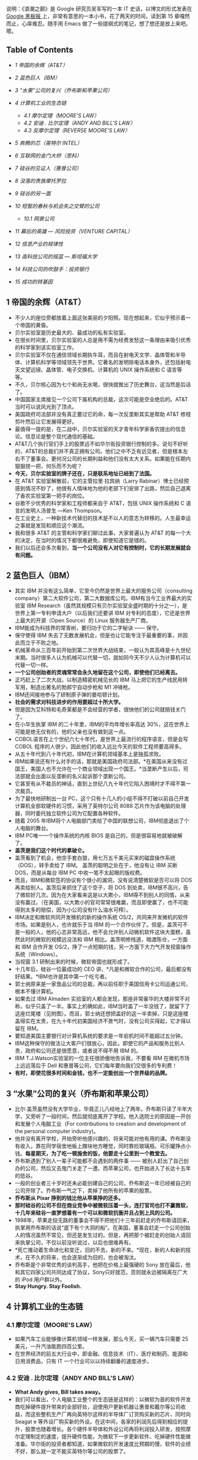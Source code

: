 说明：《浪潮之巅》是 Google 研究员吴军写的一本 IT 史话，以博文的形式发表在  [[http://www.google.com.hk/ggblog/googlechinablog][Google 黑板报  ]] 上，非常有意思的一本小书，花了两天的时间，读到第 15 章嘎然而止，心痒难忍。随手用 Emacs 做了一些提纲式的笔记，想了想还是放上来吧。嗯。

<<table-of-contents>>
** Table of Contents
<<text-table-of-contents>>

- [[sec-1][1 帝国的余辉（AT&T）]]
- [[sec-2][2 蓝色巨人（IBM）]]
- [[sec-3][3 “水果”公司的复兴（乔布斯和苹果公司）]]
- [[sec-4][4 计算机工业的生态链  ]]

   -  [[sec-4.1][4.1  摩尔定理（MOORE'S LAW）]]
   -  [[sec-4.2][4.2 安迪  . 比尔定理（ANDY AND BILL'S LAW）]]
   -  [[sec-4.3][4.3 反摩尔定理（REVERSE MOORE'S LAW）]]

- [[sec-5][5 奔腾的芯（英特尔  INTEL）]]
- [[sec-6][6 互联网的金门大桥（思科）]]
- [[sec-7][7 硅谷的见证人（惠普公司）]]
- [[sec-8][8 没落的贵族摩托罗拉  ]]
- [[sec-9][9  硅谷的另一面  ]]
- [[sec-10][10  短暂的春秋与机会失之交臂的公司  ]]

   -  [[sec-10.1][10.1  网景公司  ]]

- [[sec-11][11  幕后的英雄  --- 风险投资（VENTURE CAPITAL）]]
- [[sec-12][12 信息产业的规律性  ]]
- [[sec-13][13  高科技公司的摇篮   ---  斯坦福大学  ]]
- [[sec-14][14  科技公司的吹鼓手：投资银行  ]]
- [[sec-15][15  成功的转基因  ]]

#+BEGIN_HTML
  <div id="outline-container-1" class="outline-2">
#+END_HTML

** 1  帝国的余辉（AT&T）
#+BEGIN_HTML
  <div id="text-1" class="outline-text-2">
#+END_HTML

- 不少人的座位旁都放着上面这张美丽的夕阳照。现在想起来，它似乎预示着一个帝国的黄昏。
- 贝尔实验室是历史最大的、最成功的私有实验室。
- 在很长时间里，贝尔实验室的人总是用不需为经费发愁这一条理由来吸引优秀的科学家到该实验室工作。
- 贝尔实验室不仅在通信领域长期执牛耳，而且在射电天文学、晶体管和半导体、计算机科学等领域领先于世界。它著名的发明除电话本身外，还包括射电天文望远镜、晶体管、电子交换机、计算机的 UNIX 操作系统和 C 语言等等。
- 不久，贝尔核心因为七个和尚无水喝，很快就推出了历史舞台，这当然是后话了。
- 中国国家主席接见一个公司下属机构的总裁，这次可能是空全绝后的。AT&T当时可以说风光到了顶点。
- 美国政府司法部并没有真正要过它的命，每一次反垄断其实是帮助  AT&T 修枝剪叶然后让它发展得更好。
- 最值得一提的是，在二战中，贝尔实验室的天才青年科学家香农提出的信息论。信息论是整个现代通信的基础。
- AT&T几个执行官们手上的股票远不如华尔街投资银行控制的多。说句不好听的，AT&T的总裁们并不真正拥有公司。他们之中不乏有远见者，但是根本左右不了董事会。更何况公司的长期利益和他们没有太大关系。如果能在任期内狠狠捞一把，何乐而不为呢？
- *今天，贝尔实验室的牌子还在，只是联系地址已经到了法国。*
- 在  AT&T 实验室解散前，它的主管拉里∙拉宾纳（Larry
   Rabinar）博士已经预感到情况不妙了，他很有人情味地为他的老部下们安排了出路，然后自己退离了香农实验室第一把手的岗位。
- 谷歌不少优秀的科学家和工程师都来自于 AT&T，包括 UNIX 操作系统和 C 语言的发明人汤普生 ---Ken
   Thompson。
- 在工业史上，一种新技术代替旧的技术是不以人的意志为转移的。人生最幸运之事就是发现和顺应这个潮流。
- 我和很多  AT&T 的主管和科学家们聊过此事，大家普遍认为  AT&T 的每一个大的决定，在当时的情况下都很难避免，即使知道它是错的。
- 我们以后还会多次看到，*当一个公司没有人对它有控制时，它的长期发展就会有问题。*

#+BEGIN_HTML
  </div>
#+END_HTML

#+BEGIN_HTML
  </div>
#+END_HTML

#+BEGIN_HTML
  <div id="outline-container-2" class="outline-2">
#+END_HTML

** 2 蓝色巨人（IBM）
#+BEGIN_HTML
  <div id="text-2" class="outline-text-2">
#+END_HTML

- 其实 IBM 并没有这么简单，它至今仍然是世界上最大的服务公司（consulting
   company）第二大软件公司，第二大数据库公司。IBM有当今工业界最大的实验室 IBM
   Research（虽然其规模只有贝尔实验室全盛时期的十分之一），是世界上第一专利申请大户（以后我们还要讲 IBM 对专利的态度），它还是世界上最大的开源（Open
   Source）的 Linux 服务器生产厂商。
- IBM能成为科技界的常青树，要归功于它的二字秘诀  ------ 保守。
- 保守使得 IBM 失去了无数发展机会，但是也让它能专注于最重要的事，并因此而立于不败之地。
- 机械革命从三百年前开始到第二次世界大战结束，一般认为其高峰是十九世纪末期。当时很多人认为机械可以代替一切，就如同今天不少人认为计算机可以代替一切一样。
- *一个公司创始者的灵魂常常会永久地留在这个公司，即使他们已经离去。*
- 正巧赶上了二次大战，以制造精密机械见长的 IBM 马上把它的生产线民用转军用，制造出著名的勃郎宁自动步枪和 M1 冲锋枪。
- IBM还间接地参与了研制原子弹的曼哈顿计划。
- *社会的需求对科技进步的作用要超过十所大学。*
- 但是因为艾科特和毛奇莱都是不会经营的学者，很快他们的公司就赔钱关门了。
- 在小华生执掌 IBM 的二十年里，IBM的平均年增长率高达 30%，这在世界上可能是绝无仅有的，他的父亲也没有做到这一点。
- COBOL语言在上个世纪六七十年代，是世界上最流行的程序语言，但是会写 COBOL 程序的人很少，因此他们的收入远比今天的软件工程师要高得多。
- 从五十年代到八十年代初，IBM在计算机领域基本上是独孤求败。
- IBM如果说还有什么对手的话，那就是美国政府司法部。*在美国从来没有过国王，美国人也不允许在一个商业领域出现一个国王。*当垄断产生以后，司法部就会出面以反垄断的名义起诉那个垄断公司。
- 它甚至有从不裁员的神话，直到上世纪八九十年代它陷入困境时才不得不第一次裁员。
- 为了最快地研制出一台 PC，这个只有十几人的小组不得不打破以前自己开发计算机全部软硬件的习惯，采用了英特尔公司 8088 芯片作为该电脑的处理器，同时委托独立软件公司为它配置各种软件。
- 随着 2005 年IBM将个人电脑部门卖给了中国的联想公司，IBM彻底退出了个人电脑的舞台。
- IBM PC唯一一个操作系统的内核 BIOS 是自己的，但是很容易地就被破解了。
- *盖茨是我们这个时代的拿破仑。*
- 盖茨看到了机会，他空手套白狼，用七万五千美元买来的磁盘操作系统（DOS），转手卖给了 IBM。
   盖茨的聪明之处在于，他没有让 IBM 买断 DOS，而是从每台 IBM
   PC 中收一笔不太起眼的版权费。
- 而且，IBM和微软签的协议有个很小的漏洞，没有说清楚微软是否可以将 DOS 再卖给别人。盖茨后来抓住了这个空子，将 DOS 到处卖，IBM很不高兴，告了微软好几次。因为在大家看来这是以大欺小，IBM得不到别人的同情，从来没有赢过。（在美国，以大欺小的官司常常很难赢，而且即使赢了，也不可能得到太多的赔偿，因为小公司没有什么油水可榨）。
- IBM决定和微软共同开发微机的新的操作系统 OS/2，共同来开发微机的软件市场。如果是别人，也许就乐于当 IBM 的一个合作伙伴了。但是，盖茨可不是一般的人，他的心志非常高远，他不会允许别人动微机软件这块大蛋糕，虽然此时的微软的规模远没法和 IBM 相比。盖茨明修栈道，暗渡陈仓，一方面和 IBM 合作开发 OS/2，挣了一点短期的钱，另一方面下大力气开发视窗操作系统（Windows）。
- 当视窗  3.1 研制出来的时候，微软帝国也就形成了。
- 十几年后，硅谷一位最成功的 CEO 讲，*凡是和微软合作的公司，最后都没有好结果。*IBM也许是其中第一个吃亏者。
- 郭士纳原来是一家食品公司的总裁，再以前任职于美国信用卡公司运通公司，根本不懂计算机。
- 如果去过 IBM
   Almaden 实验室的人都会发现，那座非常豪华的大楼非常不对称，似乎只盖了一半。事实上的确如此，IBM当时盖了一半没钱了，就留下了这座烂尾楼（见附图）。而且，郭士纳还想把盖好的这一半卖掉，只是这座楼盖得实在太贵，在九十年代初美国经济不景气时，没有公司买得起，它才得以留在 IBM。
- 要知道美国主要银行对计算机系统的要求是一年宕机时间不能超过五分钟。
- IBM这种保守的做法让大客户们很放心，因此，即使它的产品和服务比别人贵，政府和公司还是很愿意，或者说不得不用 IBM 的。
- IBM
   T.J.Watson实验室的一位主任很骄傲地告诉我，不要看 IBM 在微机市场上远远落后于 Dell 和惠普等公司，它们每年要向我们交很多的专利费！
- *有时，即使花很多时间和金钱，也不一定能创出一个世界级的品牌。*

#+BEGIN_HTML
  </div>
#+END_HTML

#+BEGIN_HTML
  </div>
#+END_HTML

#+BEGIN_HTML
  <div id="outline-container-3" class="outline-2">
#+END_HTML

** 3 “水果”公司的复兴（乔布斯和苹果公司）
#+BEGIN_HTML
  <div id="text-3" class="outline-text-2">
#+END_HTML

- 比尔·盖茨虽然没有大学毕业，毕竟正儿八经地上了两年。乔布斯只读了半年大学，又旁听了一段时间，然后就彻底离开了学校。他入选院士的原因是―开创和发展个人电脑工业（For
   contributions to creation and development of the personal computer
   industry)。
- 他并没有离开学校，开始旁听他感兴趣的、将来可能对他有用的课。乔布斯没有收入，靠在同学宿舍地板上蹭块地方睡觉，同时靠捡玻璃瓶、可乐罐挣点小钱。*每星期天，为了吃一顿施舍的饭，他要走十公里到一个教堂去。*
- 乔布斯遇到了别人一辈子可能都不会遇到的两件事  ------ 被别人赶出了自己创办的公司，然后又去鬼门关走了一遭。而苹果公司，也开始进入了长达十五年的低谷。
- 一般的创业者三十岁时还未必能创建自己的公司，乔布斯这一年已经被自己的公司开除了。乔布斯一气之下，卖掉了他所有的苹果的股票。
- *乔布斯从 Pixar 挣到的钱比他从苹果挣的还多。*
- *那时硅谷的公司不但在商业竞争中被微软压着一头，连打官司也打不赢微软，十几年来硅谷一直梦想着有一个可以和微软抗衡并且占到上风的公司。*
- 1998年，苹果走投无路的董事会不得不把他们十三年前赶走的乔布斯请回来，执掌用乔布斯的话说“底下有个大洞的船”。在美国，董事会赶走一个公司创始人的情况虽然不常见，但还是发生过的。但是，再把那个被赶走的创始人请回来执掌公司，不仅以前没听说过，以后也很难再有。
- *死亡推动着生命进化和变迁，旧的不去，新的不来。*现在，新的人和新的技术，在不久的将来，也会逐渐成为旧的，也会被淘汰。
- 乔布斯是个非常优秀的谈判高手，他把在价格上最强硬的 Sony 放在最后，他和其它四家公司共同达成了协议，Sony只好就范，否则就永远被隔离在广大的 iPod 用户群以外。
- *Stay Hungry. Stay Foolish.*

#+BEGIN_HTML
  </div>
#+END_HTML

#+BEGIN_HTML
  </div>
#+END_HTML

#+BEGIN_HTML
  <div id="outline-container-4" class="outline-2">
#+END_HTML

** 4 计算机工业的生态链  
#+BEGIN_HTML
  <div id="outline-container-4.1" class="outline-3">
#+END_HTML

*** 4.1  摩尔定理（MOORE'S LAW）
#+BEGIN_HTML
  <div id="text-4.1" class="outline-text-3">
#+END_HTML

- 如果汽车工业能够像计算机领域一样发展，那么今天，买一辆汽车只需要 25 美元，一升汽油能跑四百公里。
- 在世界经济的前五大行业中，即金融、信息技术（IT）、医疗和制药、能源和日用消费品，只有 IT 一个行业可以以持续翻番的速度进步。

#+BEGIN_HTML
  </div>
#+END_HTML

#+BEGIN_HTML
  </div>
#+END_HTML

#+BEGIN_HTML
  <div id="outline-container-4.2" class="outline-3">
#+END_HTML

*** 4.2 安迪  . 比尔定理（ANDY AND BILL'S LAW）
#+BEGIN_HTML
  <div id="text-4.2" class="outline-text-3">
#+END_HTML

- *What Andy gives, Bill takes away。*
- 我们可以看出，个人电脑工业整个的生态链是这样的：以微软为首的软件开发商吃掉硬件提升带来的全部好处，迫使用户更新机器让惠普和戴尔等公司收益，而这些整机生产厂再向英特尔这样的半导体厂订货购买新的芯片、同时向 
   Seagat e
    等外设厂购买新的外设。在这中间，各家的利润先后得到相应的提升，股票也随着增长。各个硬件半导体和外设公司再将利润投入研发，按照摩尔定理制定的速度，提升硬件性能，为微软下一步更新软件、吃掉硬件性能做准备。华尔街的投资者都知道，如果微软的开发速度比预期的慢，软件的业绩不好，那么就一定不能买英特尔等公司的股票了。

#+BEGIN_HTML
  </div>
#+END_HTML

#+BEGIN_HTML
  </div>
#+END_HTML

#+BEGIN_HTML
  <div id="outline-container-4.3" class="outline-3">
#+END_HTML

*** 4.3 反摩尔定理（REVERSE MOORE'S LAW）
#+BEGIN_HTML
  <div id="text-4.3" class="outline-text-3">
#+END_HTML

- 反过来看摩尔定理，一个 IT 公司如果今天和十八个月前卖掉同样多的、同样的产品，它的营业额就要降一半。IT界把它称为反摩尔定理。
- 反摩尔定理对于所有的 IT 公司来讲，都是非常可悲的，因为一个 IT 公司花了同样的劳动，却只得到以前一半的收入。

#+BEGIN_HTML
  </div>
#+END_HTML

#+BEGIN_HTML
  </div>
#+END_HTML

#+BEGIN_HTML
  </div>
#+END_HTML

#+BEGIN_HTML
  <div id="outline-container-5" class="outline-2">
#+END_HTML

** 5 奔腾的芯（英特尔  INTEL）
#+BEGIN_HTML
  <div id="text-5" class="outline-text-2">
#+END_HTML

- 在很长时间里，英特尔的产品被认为是低性能、低价格。虽然它的性价比很高，但并不是尖端产品。
- 八十年代，英特尔果断地停掉了它的内存业务，将这个市场完全让给了日本人，从此专心做处理器。当时日本半导体公司在全市界挣了很多钱，日本一片欢呼，认为它们打败了美国人。其实，这不过是英特尔等美国公司弃子求势的一招棋。
- 1985年，英特尔公司继摩托罗拉后，第二个研制出 32 位的微处理器 80386，开始扩大它在整个半导体工业的市场份额。这个芯片的研制费用超过三亿美元，虽然远低于现在英特尔新的处理器芯片的研制成本，但在当时确实是一场豪赌，这笔研制费超过中国当时在一个五年计划中对半导体科研全部投入的好几倍。
- 英特尔公司迄今唯一遇到的重量级对手只有八十年代的摩托罗拉。
- 硅谷几个比较好的学区的房子，不少被英特尔公司的早期员工买走了，而这些房子靠工资是一辈子也买不起的。
- 摩托罗拉公司由加尔文（Galvin）兄弟创办，公司六十年代传到了儿子手里，八九十年代传到了孙子手里，是个典型的家族公司。俗话说富不过三代，这话果然应验在加尔文家族上，三代人可以说是一代不如一代。孙子辈的克里斯托弗•加尔文虽然是被  " 选成  "CEO
    的,但是如果他不姓加尔文，他永远不可能是摩托罗拉的 CEO，甚至进不了工业界的高层。
- 英特尔在微软的帮助下，在商业上打赢了对摩托罗拉一战。在接下来的十年里，它在技术上又和全世界打了一战。
- 虽然复杂指令和精简指令的处理器各有千秋，但是在学术界几乎一边倒地认为复杂指令集的设计过时了，精简指令集是先进的。
- 如果不是反垄断法的约束，英特尔很可能已经把 AMD 击垮或者收购了。
- 英特尔并没有想彻底把 AMD 打死。因为留着 AMD 对它利大于弊。首先，它避免了反垄断的很多麻烦。今天 AMD 的股值只有英特尔的 5%，后者靠手中的现金就足以买下前者。
- 流传着这么一个玩笑，*英特尔的人一天遇到了 AMD 的同行，便说，你们新的处理器什么时候才能做出来，等你们做出来了，我们才会有新的事做。*
- *当一个公司的市场份额超过  50% 以后，就不用再想去将市场份额翻番了。*
- 从这个角度讲，*微机时代的领导者只有两个，软件方面的微软和硬件方面的英特尔。*有人甚至把 PC 机行业称为英特尔  / 微软体制。

#+BEGIN_HTML
  </div>
#+END_HTML

#+BEGIN_HTML
  </div>
#+END_HTML

#+BEGIN_HTML
  <div id="outline-container-6" class="outline-2">
#+END_HTML

** 6 互联网的金门大桥（思科）
#+BEGIN_HTML
  <div id="text-6" class="outline-text-2">
#+END_HTML

- 在 2000 年，思科曾经在一瞬间超过微软，成为世界上股值最高的公司（五千四百亿美元），那时思科股票一天的交易额超过当时整个中国股市。
- 八十年代初，斯坦福两个不同系的计算中心主管里奥纳多•波萨克（Leonard
   Bosack）和桑迪•勒纳（Sandy
   Lerner）好上了。上面是事实，下面则是广泛流传的谣言。两个人要在计算机上互相写情书，由于各自管理的网络不同，设备又是乱七八糟，什么厂家的、什么协议的都有，互不兼容，情书传递起来很不方便，于是两人干脆发明了一种能支持各种网络服务器、各种网络协议的路由器。于是思科赖以生存的―多协议路由器便诞生了。
- 思科 Cisco 是旧金山英文名字 San
   Francisco 的最后五个字母，思科公司的图标正是旧金山的金门大桥，创始人的意思是要建起连接不同网络的桥梁。
- *红杉风投投资喜欢投给年轻的穷人，因为越是穷人越有成功的欲望和拼搏精神。*
- 在思科还是一个小公司时，各大计算机公司各自有自己很大的市场，它们首先想的是在网络市场上打败对手们而不是研制包容各公司网络产品的路由器，因此，没有公司和思科争夺多协议路由器的市场。而等到互联网兴起时，思科已经占据了路由器市场的领先地位。
- 思科自己公布的从 1993 年起的收购超过百起，这没有包括很多小的收购。
- 在信息工业中，这句话要反过来讲，成功的公司各有各的绝招，失败的公司倒是有不少共同之处。
- *思科真正的对手是中国的小弟弟华为。*
- “华尔街的压力”
- 华为唯一要注意的是避免亚洲家族企业从兴到衰的宿命。
- 思科的股票走势和谷歌吻合的非常好。
- 谷歌研究院院长彼得  . 诺威格博士说，当一个公司的市场占有率超过  50% 以后，就不要再指望在市场占有率上翻番了。
- Skype
   为了保证一个电话语音数据包能及时地传递到对方，它会将该包复制多份通过互联网上的多条线路进行传送，这种霸道的做法效率其实非常低，比传统电话的传输效率还低得多。只是 
   Skype
    滥用了互联网免费这样点，实际上是让铺设互联网的电信公司变相为它买单。
- 当每个家庭上网的速度达到现在 DSL 的一百倍，即每秒钟 100Mbps，那么每个家庭可以同时收看三部高清晰度电影，每部需要 25Mbps 的带宽，剩下来的四分之一可用于电话，浏览互联网，玩游戏，上传下传照片等等。

#+BEGIN_HTML
  </div>
#+END_HTML

#+BEGIN_HTML
  </div>
#+END_HTML

#+BEGIN_HTML
  <div id="outline-container-7" class="outline-2">
#+END_HTML

** 7 硅谷的见证人（惠普公司）
#+BEGIN_HTML
  <div id="text-7" class="outline-text-2">
#+END_HTML

- 直到 1939 年这个公司才正式成立，创办资金只有区区 500 美元，公司的主要业务是示波器的电子仪器。
- 虽然惠普从来没有领导过哪次技术革命的浪潮，但是作为硅谷最早的公司，惠普见证了硅谷发展的全过程，从无到有，从硬件到软件，惠普的历史从某种程度上讲就是硅谷历史的缩影。
- 二战后斯坦福大学遇到财政困难，斯坦福有 8000 多英亩的土地，相当于十多个颐和园大小，而它真正需要使用的土地可能连十分之一都不到，至今斯坦福荒着的土仍然地占一大半。
- 两个打算办一个电子公司，至于这个公司的名字应该叫   Hewlett --Packard
    还是该叫  Packard-Hewlett，两个人决定抛硬币看运气，*最后结果是  Hewlett
    赢了，便有了  HP  这个名字。*
- 如果在九十年代初问一问硅谷最有名的公司是哪一家，十个人中有十个会回答惠普。
- 到九十年代中期，惠普成为集科学仪器、医疗仪器和计算机产品于一身的巨无霸型的公司，并且随着美国经济的快速发展而达到顶峰。那时，惠普是全世界仅次于 
   IBM
    的第二大计算机和仪器制造商，它的产品线甚至比 IBM 还长，小到计算器、万用表之类的产品，大到最复杂的民用医疗仪器核磁共振机。
- 惠普衰落的原因大致有两个，领导者的错误和“日本  / 中国制造”的冲击。
- 惠普赌的另一个拳头产品是它的打印机。惠普决定采用吉列的商业模式  --- 通过廉价的刀架挣高价刀片的钱，它打算廉价卖打印机，然后高价卖墨盒。惠普的市场战略家们当然仔细算过这笔帐，但是，它们低估了日本制造的效应。至今，惠普在打印机市场上一直受爱普生和佳能的威胁。
- 毫无疑问，菲奥莉娜是惠普历史上最有争议、也是最出风头的 CEO
   。*作为一位职业女性，在五年内拆掉了世界上两个最大的科技公司（AT&T和惠普），又主持了两次巨大的商业合并（朗讯和飞利浦的合资，惠普和康柏的并购），菲奥莉娜的功绩或者罪过已经是任何职业经理人很难比拟的了。*
- 事实证明，菲奥莉娜的过人之处也许只是好表现自己，让外界和上司注意到她。
- 她主持了朗讯和飞利浦的合资公司，这家双方投资六十亿美元的合资公司连个响都没有听见就失败了。
- 惠普在和  Dell
    的竞争中处于劣势的根本原因在于，惠普的问题是资金周转不够快。Dell的资金一年大约可以周转两次以上，而惠普只有一次。也就是说，即使 Dell 的利润率只有惠普的一半，它也可以获得和后者相同的利润。
- 在商业史上，类似的事情时常发生，两个在竞争中处于劣势的公司合并后，不仅没有得到累加的市场份额，而且只达到两者合并前少的那份。
- *这就好比几块煤放在一起是一堆煤，而不是能发亮的钻石。*
- 亚洲制造的影响不仅仅在于限制利润率，而且还在于亚洲公司参与制定商业模式和游戏规则。
- *可以这样讲，美国公司很喜欢 OEM 大王郭台铭，不太喜欢松下幸之助和华为的任正非。*
- *赫德很少花时间做那些漂漂亮亮的 Powerpoint 投影胶片，而是直接在白板上写写画画。*

#+BEGIN_HTML
  </div>
#+END_HTML

#+BEGIN_HTML
  </div>
#+END_HTML

#+BEGIN_HTML
  <div id="outline-container-8" class="outline-2">
#+END_HTML

** 8 没落的贵族摩托罗拉  
#+BEGIN_HTML
  <div id="text-8" class="outline-text-2">
#+END_HTML

-  摩托罗拉一词  *Motorola 的前五个字母 Motor 表示汽车，ola是美国很多商品名称喜欢用的后缀，比如可口可乐 Coca
   Cola。*
- 这个超级“大哥大”重四公斤，在开阔地带通信范围一公里半，在树林中只有三百米。
- 我经常看到这类报道，在一个荒郊野外出了车祸，大家都拿出手机呼救，最后只有摩托罗拉的手机能打出去。
- 但是，很多事情是双刃剑，过分注重技术和品质使得摩托罗拉在商业上的灵活性远不如诺基亚和三星等竞争对手。
- 1979年，摩托罗拉成功地推出 68000 通用微处理器，它因设计的集成度为 68000 个晶体管而得名（虽然实际集成度为 70000 个）。它的地址总线（Address
   Bus）宽度为奇特的 24 位，可以管理 16MB 的内存，因此它成为所有小型机和工作站的首选芯片。而同期英特尔的处理器其实比它落后半代，后者 16 位的地址宽度只能管理 64K 的内存。
- 到九十年代初，摩托罗拉在移动通信、数字信号处理和计算机处理器三个领域都是世界上技术最强的 player。更难能可贵的是，它的产品声誉极好。
- 在欧洲人行动的同时，美国人并没有闲着，他们似乎比欧洲人更努力。整个欧洲只搞出一个标准，而只有欧洲人口三分之一的美国居然搞出了三个数字通信的标准，其中两个和 GSM 一样是基于 TDMA 的标准，而第三个是很先进的码分多址 CDMA 标准。
- 本来，摩托罗拉是最有资格领导移动通信大潮的，很遗憾，它只踏上了一个浪尖就被木工厂出身的诺基亚超过了。
- *从技术角度看，铱星移动通信系统是非常成功的。这是真正的科技精品。我常常想，我们这些被称为高科技公司的互联网公司做到的东西和铱星系统相比，简直就像是玩具。*
- 如果说中央处理器（CPU）是计算机的大脑，数字信号处理器则是我们今天手机、数字电视等产品的大脑。
- 很多人把摩托罗拉看成一个去养老的公司而不是一个创业的公司。
- 据华尔街日报报道，摩托罗拉居然想出出售最重要的手机部门的馊主意。但是，居然没有公司愿意接手，可见摩托罗拉手机部门内部问题之严重。
- 君子之泽，五世而斩，对一个贵族家族式的公司也是如此。虽然摩托罗拉衰落了，但是它几十年来造福于我们这个世界。没有它，我们也许要晚用几年手机，没有它和英特尔的竞争，我们的计算机也许没有今天这么快。

#+BEGIN_HTML
  </div>
#+END_HTML

#+BEGIN_HTML
  </div>
#+END_HTML

#+BEGIN_HTML
  <div id="outline-container-9" class="outline-2">
#+END_HTML

** 9 硅谷的另一面  
#+BEGIN_HTML
  <div id="text-9" class="outline-text-2">
#+END_HTML

-  到第二次世界大战前，加州黄金产量达到高峰，每年四十吨，接近于全世界有史以来黄金总量的千分之一。旧金山也因此而得名。
- *硅谷地区确实四季如春。*
- 硅谷是世界上最富传奇色彩的科技之都，对世界科技和经济的发展做出了无与伦比的贡献。
- 无数的图书、报纸、电视和今天的互联网，讲述着这样一个关于硅谷的故事：有两、三个缀学的大学生（最好是斯坦福的），有一天在车库里甚至是不经意发明了一个什么东东，马上来了几个（没头没脑的）风投资本家，随手给了他们几百万美元。两年后，这几个年轻人办起的  burnmoney.com 公司就上市了，华尔街欣喜若狂，也不管它有没有盈利，当天就把它的股价炒了三倍，这几个创始人一夜之间成了亿万富翁，跟着他们喝汤的员工们也个个成为了百万富翁。接下来，他们盖起百万千万的豪宅、开上保时捷甚至法拉利的跑车。每个人又甩手给母校盖了栋大楼，于是张三李四王五的大楼就到处都是了。我不能说这种宣传的事没有发生过。事实上，它还不止一次发生过，*只是这种的几率比中六合彩大奖的概率大不了多少，但绝对比被汽车撞死的概率小很多。*（事实上，世界上死于交通事故的人数高达一百二十万，但靠创业发财的可没有这么多。）
- 在硅谷，赶上上述这样机会的人，被称作中了―硅谷六合彩（Silicon Valley
   Lottery）的幸运儿。
- 二三十年前年轻人的偶像是乔布斯，后来是  Netscape  的吉姆  . 克拉克（Jim
   Clark）和雅虎的杨致远和费罗。这十年是谷歌的佩奇和布林，以后可能是 
   Facebook  的马克∙祖克伯格（Marc ZuckerBerg）。
- 这些成功人士的传奇点燃了年轻人心中创业的梦想，就如同好莱坞的明星带给了无数少男少女的明星梦一样。
- 这正是风险投资资本家和华尔街所希望的。只有越来越多的人加入这种创业的游戏，投资者才能有好的项目投资。
- *“如果你不相信这辈子会被汽车撞死，为什么相信能中硅谷大奖？后者的可能性更小。”*
- 一个小公司要想成功，有很多因素必须同时具备。

   -  创始人很重要。

      -  任何梦想家都不足以成事，因为所有的成功者都是实干家。
      -  成功的创业者必须有一个小而精的好团队，里面每个人都得不计较个人得失，同甘共苦，否则成则争功，败则互相推诿。
      -  在技术上，他们必须有自己的金刚钻，他们的技术必须是不容易被别人学会和模仿的。

   -  有商业头脑而且必须找到一个能盈利的商业模型（Business Model）。
   -  判断力和执行力。
   -  创业的年轻人天生具有非凡的判断力和执行力不容易，为了保证一个起步良好的公司能够成功，一般风险投资家在投资的同时，要为公司寻找一位专业的 
      CEO ，就是这个目的。
   -  外部环境和机遇。
   -  好运气。

- 当一个小公司成功上市后，股票能涨上去的又只有百分之二到三。大部分公司上市后股价平平，甚至不如上市价（即在中国常说的原始股价）。
- *岂不知，一将功成万骨枯，无数失败的公司在为少数几个成功者做分母。*
- 日本人号称工作时间长，但和硅谷比只是小巫见大巫。更何况在日本，大家是没事做耗着不回家，而硅谷大家是有干不完的活。
- 很多人为了使技术不荒废，宁可不要工资工作。（在硅谷，如果雇人的公司发现一个申请者半年以上没有工作，就会很不愿意雇佣这些人，因为公司会觉得这个申请者要么技术已经荒废、要么自身条件不强，否则为什么半年还找不到工作。）
- 硅谷人最常去的解压度假的地方只有塔户湖（Lake
   Tahoe）的滑雪场和拉斯维加斯的赌馆。
- 硅谷就是这样一个“嗜血”的地方。坦率地讲，硅谷的生活质量达不到美国的平均水平。但是，几十年来总有无数的年轻人把这里当作开拓自己事业的首选地，因为它给人机会和梦想。
- 自古英雄出少年，这是风险投资家们普遍承认的事实。红杉风投的投资家们和我谈过他们选择投资对象的原则，其中一条就是创业者一定要有饥渴感（Hungry）。
- 机会均等的另一方面表现在行行出状元。一百六十年前旧金山是淘金者的天下，一位叫李维·施特劳斯的德国人（Levi
   Strauss）也从纽约跑到这里来淘金。来了以后他发现淘金的人已经过剩了，于是他捡起了他原来布料商和裁缝的老本行，用做帐篷的帆布为淘金者做结实的工作服，*这就是现在世界上最有名的  
   Levi's 牛仔裤。一百多年过去了，当年淘金者的踪迹已经找不到了，而  
   Levi's 牛仔裤今天仍然风靡全球。*
- 有趣的是很多从事金融和房地产业的人是 IT 出身的工程师。他们发现硅谷的 IT 行业已经人满为患，改行去从事其他工作，反而比原来当工程师甚至公司主管要成功得多。
- （我对一些科技园按照学历、职称引进人才和投资额招商很不以为然。）*自古英雄不问出处，今天落魄的学子可能就是明天业界的领袖。*
- 尽管现在仙童公司早已江河日下了，但是每一个计算机用户一定知道它的两个孩子  --- 英特尔公司和 AMD 公司。
- 硅谷是一个拒绝平庸的地方，当一个行业的利润率无法维持硅谷高昂的费用时，它就必须搬出硅谷。
- 硅谷没有了硅，那么留下了什么呢？
- *硅没有了，创新的灵魂留下了，它保证了硅谷的繁荣和发展。*
- *亘古而常青的昨天永远是过去，也永远会再来。*
- 在信息时代，微软向全世界证明了计算机软件可以独立于计算机硬件系统成为一个赚钱的行业。同时（在企业级市场上）证明这一点的，就是甲骨文公司。
- 当计算机软件创业的浪潮尚未完全平息时，互联网又在硅谷兴起了。
- 而新药的研制投入是非常巨大的，但是其生产的成本可以忽略不计，（甚至盗版的成本都很低）。在这一点上制药业非常像软件工业。（实际上，世界上药品的盗版甚至比软件盗版来的严重。）
- 相对于有一百五十年历史的辉瑞制药（它的伟哥闻名于世）和一百多年历史的默尔克相比，有三十年历史的基因科技只能算小孙子。
- 创新必须依靠技术实力。和 Google 一样，基因科技也是世界上单位办公面积博士密度最高的公司。就连它的七名董事中都有五名博士，九名执行官中也有六名博士。
- 创新是在竞争中立于不败之地的保障，这任何国家任何领导人都懂得的道理。很多国家都投了大量的资金建造自己类似硅谷的科技园，以鼓励创新，但鲜有成功的。主要是因为其它地方很难再复制硅谷的天时（二战后 
   IT  工业的发展）、地利（背靠斯坦福和伯克利）和人和。

#+BEGIN_HTML
  </div>
#+END_HTML

#+BEGIN_HTML
  </div>
#+END_HTML

#+BEGIN_HTML
  <div id="outline-container-10" class="outline-2">
#+END_HTML

** 10 短暂的春秋与机会失之交臂的公司 
#+BEGIN_HTML
  <div id="text-10" class="outline-text-2">
#+END_HTML

- “在人类在命运降临的伟大瞬间，市民的一切美德  ------ 小心、顺从、勤勉、谨慎，都无济于事，它始终只要求天才人物，并且将他造就成不朽的形象。命运鄙视地把畏首畏尾的人拒之门外。命运  ------ 这世上的另一位神，只愿意用热烈的双臂把勇敢者高高举起，送上英雄们的天堂。”
- 太阳公司不仅打败了包括 IBM 在内的全部工作站（Work
   Station）和小型机（Mini Computer）公司，而且依靠它的 Solaris（一种 
   Unix）和风靡世界的 Java 程序语言，成为在操作系统上最有可能挑战微软的公司。太阳公司不乏能人，它不仅为 Google 培养了 CEO 埃里克  . 施密特和首任工程部副总裁韦恩  . 罗森（Wayne
   Rosen），并且在一定程度上奠定了今天 Google 工程部门的基础。
- 太阳公司从 1982 年成立到 2000 年达到顶峰用了近二十年时间，而走下坡路只用了一年，足以令经营者为戒。
- *太阳公司名称的由来很多人不知道，它其实是斯坦福大学校园网（Stanford
   University Network）的首字母缩写。*
- 太阳公司的位置非常像微机争霸战中的苹果公司。它有自己成套的硬件和操作系统，但是它缺乏应用软件。太阳的 
   Star Office
    至今恐怕除了它自己没有其它象样的公司在使用。而微软只做软件，而且只做操作系统（Windows
   NT），数据库  SQL Server
    和办公软件（Office）等少数但同时是至关重要的软件。这三种软件是一个企业必不可少的。
- 如盖茨甚至为了照顾那些不愿意搬家的数据库专家，在他们现有的城市设立研发办公室。
- *事实证明，包括 Solaris 在内的各种 UNIX 操作系统比 Windows
   NT 能更好地利用计算机资源，尤其是当计算机系统庞大、用户数量巨大增加时。*
- 对太阳来讲，取胜的关键在于是否能将它在 UNIX 上的技术优势转换为市场优势。
- 这很像十六世纪的西班牙王国，虽然它的无敌舰队已经被英国人打败了，并失去了海上霸主的地位，但是由于世界上可殖民的处女地仍然很多，支撑着这个海上老二繁荣了两个世纪，直到十九世纪全世界再无殖民地可开拓时，西班牙早期埋下的危机才表现出来。当然，衰落要比繁荣来得快，在很短时间内，西班牙从欧洲的富国沦为穷国。太阳公司也是如此。
- 用华尔街的话讲，就是 Java
    是赔钱赚吆喝。赚到吆喝后怎么挣钱，太阳公司至今不知道。我接触过太阳公司的很多人，他们大多抱怨 Java 这种免费的东西无法挣钱。我觉得主要还是看人，*设想如果 Java 当初掌握在盖茨手里，他一定能玩出无数的名堂。*
- 马可尼里绝不是庸才，但也不是天才。在马可尼里领导下的太阳公司效率之低在硅谷公司中是有了名的。太阳公司不缺乏英才，但是它平庸而大锅饭式的管理实际上是在进行劣胜优汰。
- 十年前，Unix
   操作系统在企业级用户中的优势如此巨大，连微软都不得不开发一个自己的 
   Unix（十六位微机上的  Lenix）。
- 读者如果曾在九十年代初在中关村转过一两圈，就能记起当时任何一家两三人的小公司都会在自己的业务上写上“网络安装”等字样。

#+BEGIN_HTML
  </div>
#+END_HTML

#+BEGIN_HTML
  <div id="outline-container-10.1" class="outline-3">
#+END_HTML

*** 10.1 网景公司  
#+BEGIN_HTML
  <div id="text-10.1" class="outline-text-3">
#+END_HTML

-  在科技工业史上乃至整个工业史上，能超过微软发展速度并盖过它的风头的公司屈指可数。*能否超越微软，哪怕暂时地超越微软也就成为了伟大公司的试金石。*
- 同年 11 月，高盛公司将微软的股票从买入下调到持有，微软的股票应声而下。
- 网景现在面对两难的问题，如果答应微软从此就受制于人，而且以前和微软合作的 
   IBM  和苹果都没有好结果，反之，不答应微软，就可能像莲花公司和 
   WordPerfect
    一样面临灭顶之灾。最后，网景选择了和微软一拼，因为它觉得至少目前它还有技术和市场上的优势。后来证明这种技术上的优势根本不可靠，这也是我将技术排在形成垄断的三个条件之外的原因。在微软方面，它也正式向网景公司宣战。
- *1995年 12 月7日，日本偷袭珍珠港的周年纪念日，盖茨宣布向互联网进军。*
- 盖茨的这种魄力我以后只在佩奇和布林身上又看到过一次，在世界上找不到第三次。
- 1997年是个转折年。那年十月，微软发布了性能稳定的 IE4.0。不知是为了重视硅谷的用户和人才，还是为了向网景示威，发布会在远离微软总部的硅谷重镇旧金山举行。*当天夜里，微软的员工还跑到网景公司偷营劫寨，将一块大大的 IE 标识放到了网景公司总部楼前的草坪上。*
- 这种恶作剧一般是十几二十岁的工科大学生玩的把戏，比如 MIT 的学生曾经在哈佛和耶鲁的橄榄球赛场中爆出 MIT 的标志，康奈尔的学生曾经在万圣节把一个几十斤重的大南瓜插到了学校塔楼的尖顶上。一个大公司的员工玩这种恶作剧还很少，难怪网景公司的发言人也给逗乐了。
- *盖茨剩下的唯一一件事就是去向美国政府司法部解释清楚他的行为的合法性。*
- *盖茨狡辩说  IE  不是一个单独的软件，而是  Windows
    的一个功能。*虽然对于用户来讲，是单独软件还是一个功能在使用上没有区别，但是在法庭上，这就决定了一场世纪官司的胜败。
- 会上，当盖茨反复强调微软没有在软件行业形成垄断时，巴克斯代尔说，请在座的各位中没有用微软产品的人举手。整个会场没人举手。巴克斯代尔再次强调，请按我说的做，结果还是没人举手。巴克斯代尔说，先生们，看到了吧，百分之百，这就是垄断，这足够说明问题了。
- 网景当时在技术上明显领先于微软，因为  * 微软早期的  IE1.0 和 2.0简直就像是大学生做的课程设计 *，有无数的 Bug，经常死机，兼容性差，还有很多安全性漏洞。
- 网景公司当时利润率很高，它认为即使将来打价格战，它也未见得输（*它没想到微软把售价压到零 *）。
- 网景公司的商业模式还停留在卖软件上。这是微软成功的商业模式，但是不能直接套用到别的公司头上。
- *事实上，当 Windows95 出来以后，就再也没有出现任何一个世界级的基于 PC 机的软件公司。*
- 现在 PC 世界里仅存活下来的几个世界级的软件公司赛门铁克（Symantec）、Adobe和 Intuit 都出现在 Windows95 以前（1982年、1987年和 1988 年）。
- 雅虎居然能够靠手工组织和索引互联网的内容运作，可见互联网之小、组织互联网内容之容易。
- *当网景公司搞出 Netscape 浏览器时，杨致远和费罗还在学习 HTTP 的协议。*
- Hotmail就是靠这一点，便取得了当时互联网全部流量的一半，这是 Hotmail 的创始人杰克  . 史密斯亲口对我讲的。
- 网景公司后来被美国在线收购，在互联网上几乎没有任何影响力了。但是它成为了 Google 的老师，而它的这个学生避免了重蹈覆辙。从这一点讲，网景公司也是薪尽火传了。

#+BEGIN_HTML
  </div>
#+END_HTML

#+BEGIN_HTML
  </div>
#+END_HTML

#+BEGIN_HTML
  </div>
#+END_HTML

#+BEGIN_HTML
  <div id="outline-container-11" class="outline-2">
#+END_HTML

** 11 幕后的英雄  --- 风险投资（VENTURE CAPITAL）
#+BEGIN_HTML
  <div id="text-11" class="outline-text-2">
#+END_HTML

- *All that is real is rational, and all that is rational is real.*
- 对私有企业的投资大致有两种，一种是收买长期盈利看好但暂时遇到困难的企业，比如投资大师巴菲特经常做的就是这件事，他很成功的案例是在美国大保险公司 Geico（原名政府雇员保险公司，Government
   Employee Insurance
   Company）快要破产时，百分之百地以超低价收购了该公司，并将其扭亏为盈，从而获得了几十倍的收；另一种是投资到一个新的小技术公司中，将它做大上市或者被其它公司收购。后者就是风险投资的对象。
- *风险投资钱被骗的事件还时有发生。*
- 美国社会对一个人最初的假定都是清白和诚实的（Innocent and
   Honest），但是只要发现某个人有一次不诚实的行为，这个人的信用就完蛋了  ------ 再不会有任何银行借给他钱，而他的话也永远不能成为法庭上的证据。
- 美国人不怕失败，也宽容失败者。大家普遍相信失败是成功之母，这一点在世界其它国家很难做到（当然，如果创业者是以创业为名骗取投资，他今后的路便全被堵死了）。
- 因此风险投资看上去风险大，但是并不是赌博，它和私募基金都是至今为止收益最高的投资方式（回报率分别在  15% 和 20%上下）。
- *私募基金是在和魔鬼打交道，但他们是更厉害的魔鬼。*
- 风险投资则相反，他们是和世界上最聪明的人打交道，同时他们又是更聪明的人。风险投资的关键是能够准确评估一项技术，并预见未来科技的发展趋势。所以有人讲，风险投资是世界上最好的行业。
- 为了避税，在美国融资的基金一般注册在特拉华州，在世界上其它地区融资的基金注册在开曼群岛（Cayman
   Islands）或者是巴哈马  (Bahamas) 等无企业税的国家和地区（如果读者创业时遇到一个注册在加州或纽约的美国基金，那一定是遇到骗子了）。
- 为什么不能超过 499 人呢？因为根据美国法律规定，一旦一个公司的股东超过五百人，就必须像上市公司那样公布自己的财务情况和经营情况。而风险投资公司不希望外界了解自己投资的去处和资金的运作，以及在所投资公司所占的股份等细节，一般选择不公开财务和经营情况，因此股东不能超过五百人。
- 风险投资公司会定一个最低投资额，作为每个投资人参与这一期投资的条件。
- 风险投资比炒股要凶险得多，一旦出错，基本上是血本无归。
- 风险投资基金的总合伙人的法人代表和基金经理们一般都是非常懂技术的人，很多人是技术精英出身，很多人自己还成功创办过科技公司。
- 风投公司的收费其实是非常高昂的。
- 风投公司本身不会有什么 
   CEO、总裁之类的头衔（有这些头衔的风投公司一定是冒牌货），风投公司的合伙人不仅在风投公司内部地位崇高，而且在科技界呼风唤雨。
- 新成立的公司本身都很小，尤其是初期，它们只需要融资几十万甚至几万美元就可以了，大风险投资公司就不会参与。对于这些公司的投资就由一类特殊的风险投资商  ------ 天使投资人来完成。
- *风险投资的过程其实就是一个科技公司创办的过程。*
- *一般来讲，一个创始人在公司上市时还能握有  10% 的股份已经很不错了。*
- 一般大的风投基金都会按一定比例投入到不同发展阶段的公司，这样既保证基本的回报，也保证有得到几十倍回报的机会。
- 天使投资阶段的不确定性最大，甚至无章可循，很多成功天使投资回想起来都不知道是如何成功的，包括开始投资 
   Google  的一些天使投资人都搞不清楚  Google  是干什么的。
- 我的一位朋友是世界上该领域最大的公司的创始人之一，该公司先在纳斯达克上市，后来又以几十亿美元的高价卖掉。这位共同创始人对我讲，他们创业的第一笔钱，是从一个台湾的天使投资人那里拿到的五十万美元。这个投资人根本就不是 
   IT
    领域的人，也搞不懂他们要干什么，最后请了一位相面先生给他们三个人看了看相，这三个人身材高大，面相也不错，于是那位投资人就投资了。
- 通常，当股民们看到某家将要上市的公司是 KPCB 或者红杉风投投资的，他们会积极认购该公司上市发行（IPO）的股票。
- 一个价值不超过一亿美元的公司是无法在美国上市的，因此这个公司还没有创办，它无法上市的命运就已经注定了。
- *风投喜欢的是所谓的十亿美元的生意（Billion Dollar Business）。*
- Google的第一个天使投资人安迪  . 贝克托森的回报超过万倍（十万美元到今天的十五亿美元）。
- 一个好的题目还必须具备以下几个条件：

   -  这个项目一旦做成，要有现成的市场，而且容易横向扩展（Leverage）。
   -  今后的商业发展在较长时间内会以几何级数增长。
   -  必须具有革命性。

- 有一个从洛杉矶募集资金的天使投资团将钱投入了早期的 Google，等 Google 上市时，该投资团的合伙人，*包括 NBA 明星奥尼尔、加州州长施瓦辛格和一些好莱坞明星，稀里糊涂地就挣到了一大笔钱。*
- *在美国，门路和在中国一样重要。*
- 当然，风投不可能替公司管理日常事务。这就有必要替公司找一个职业经理人来做 CEO（当然，如果风投公司觉得某个创始人有希望成为 CEO，一般会同意创始人兼 CEO
    的职位）。
- 有影响的老牌风投公司实际上手里总攥着一把 CEO 候选人。这些人要么是有经验的职业经理人，要么是该风投公司以前投资过的公司的创始人和执行官。
- 一个风投公司要想成功，光有钱，有眼光还很不够，还要储备许多能代表自己出去管理公司的人才。
- Google在很早的时候就已经是求职者眼中的热门公司了，固然有它许多成功之处和吸引人的办法，以及创始人的魅力，但是还有非常重要的一条就是它是第一家 KPCB 和红杉风投在同一轮一起投资的公司，在此以前，这两家风投从不同时投一家公司。
- 和很多行业不同，不同风险公司的投资家们一般会经常通消息，一个人一旦在风投圈子里失去了信用，基本上一辈子就失去了获得风投资金再创业的可能。
- Sequoia
   是加州的一种红杉树，它是地球上最大的（可能也是最长寿的）生物。这种红杉树可以高达一百米，直径八米，寿命长达两千两百年。
- 对于想找投资的新创业的公司，红杉风投有一些基本要求  

   -   公司的业务要能几句话就讲得清楚。*红杉风投的投资人会给你一张名片，看你能不能在名牌背面的一点点地方写清楚。*显然，一个连创始人自己也说不清楚的业务将来很难向别人推销。
   -  就像我前面讲的那样，如果该公司的生意不是十亿美元的生意，就不用上门了。
   -  公司的项目（发明、产品）带给客户的好处必须一目了然。
   -  要有绝活，这就不用多说了。
   -  公司的业务是花小钱就能作成大生意的。比如说当初投资思科，是因为它不需要雇几个人就能搞定路由器的设计。让红杉风投投资一个钢铁厂，它是绝对不干的。

- 对于创始人，红杉风投也有一些基本要求：

   -  思路开阔，脑瓜灵活，能证明自己比对手强。
   -  公司和创始人的基因要好。当然这里不是指生物基因。红杉风投认为，一个公司的基因在成立的三个月中形成，优秀创始人才能吸引优秀的团队，优秀的团队才能奠定好的公司的基础。
   -  动作快，因为只有这样才有可能打败现有的大公司。刚刚创办的小公司和跨国公司竞争无异于婴儿和巨人交战，要想赢必须快速灵活。

- 找红杉风投前，创业者要准备好一份材料，包括：

   -  公司目的（一句话讲清楚）。
   -  要解决的问题和解决办法，尤其要说清楚该方法对用户有什么好处。
   -  要分析为什么现在创业，即证明市场已经成熟。
   -  市场规模，再强调一遍，没有十亿美元的市场不要找红杉。
   -  对手分析，必须知己知彼。
   -  产品及开发计划。
   -  商业模式，其重要性就不多讲了。
   -  创始人及团队介绍，如果创始人背景不够强，可以拉上一些名人做董事。
   -  最后，也是最重要的  --- 想要多少钱，为什么，怎么花。

- 除了红杉风投和  KPCB，日本的软银集团（Soft
   Bank）是亚洲最著名的风投公司，它成功地投资了雅虎和阿里巴巴，并且控股日本雅虎。
- 风险投资通常是为创业者雪中送炭，不管创业成功与否，它们都在促进技术进步和产业结构的更新。而华尔街做的事，常常是将一个口袋里的钱放到另一个口袋里，并从中攫取巨大的财富。

#+BEGIN_HTML
  </div>
#+END_HTML

#+BEGIN_HTML
  </div>
#+END_HTML

#+BEGIN_HTML
  <div id="outline-container-12" class="outline-2">
#+END_HTML

** 12 信息产业的规律性 
#+BEGIN_HTML
  <div id="text-12" class="outline-text-2">
#+END_HTML

- 《奥德赛：从百事可乐到苹果》
- *老大总是密切注视着老二，并时不时地打压它，防止它做大。*
- 信息科技公司通常用很短的时间就达到了传统公司半个世纪才能达到的市场规模。
- 当一个主导公司非常强势，上述方法也无法阻止其垄断的形成时，竞争对手只好求助于美国的司法部和欧盟的反托拉斯委员会出面解决问题了。
- 通常  70% 是一个魔法数字。一个主导者愿意强调自己是行业的领导者，这样可以给投资者和用户信心，但是永远会否认自己有垄断地位，以免给自己找麻烦。比如微软在 2008 财政年度的年报中，居然把盈利只有它二百分之一的 Earthlink 公司（估计  99% 的中国读者都没听说过这家小公司）列为它的竞争对手写入到它给证监会的文件中。
- 以世界第一大银行花旗银行为首的金融公司为了达到高速成长的目的，贷款给根本无法还贷的客户，导致几千亿美元的贷款成了坏账不得不报亏损，而且这个黑洞至今看不到底。
- *通过扩展的办法来摆脱诺威格定理的宿命。*
- 转型做起来要比扩展难的多。在工业史上，转型失败的例子比成功的多很多。首先，转型的大方向就不容易找。其次，即使转型时找准了方向，但是在执行过程中失败的可能性仍然很大。在失败的例子中，最经典的例子是美国通用汽车公司向电子和航空领域失败的转型。
- *通用汽车失败的根源在它根深蒂固的思维方式：它一直认定自己是个汽车公司，一定就要以汽车公司为主。*
- 不要以为成功的跨国公司内部是铁板一块，大家都是为了公司的利益，实际上大公司内部为了部门的利益也时常争得你死我活。
- 在对外竞争上，IBM早期主要的竞争对手康柏无退路可言，只好全力以赴去拼搏。*而 IBM 在PC机市场上每遇到一点挫折就退回来一点，发展顺利时就往前多前进一点，如此反反复复。好在 IBM 的PC业务和它的核心业务并不冲突，因此，它的 PC 部门才得以一直存在了二十多年，直到前几年卖给联想。*
- *严格地讲，苹果其实不能算是一个计算机公司，而是一个注重创新的消费电子公司。*
- 当然，任何事情都是两方面的，过于宽松的环境可能造成许多无谓的探索，做了很多对用户没有帮助的事。
- 只注重产品的时尚，可能忽略用户的基本需求。一个典型的例子就是苹果的一键鼠标，虽然很酷，但是毕竟没有微软的两键  / 三键鼠标好用。
- 上个世纪八十年代，当麦金托什已经做得非常好、领先运行微软 DOS 的 IBM-PC机整整一代时，乔布斯领导下的苹果仍然还在想方设法地在上面加功能，最后把当初世界上最好的 PC 机麦金托什搞得越来越封闭，使得它在和微软的竞争中差点死掉。
- 红杉风投认为一个公司的基因在创办的一个月内就定型了，这也许有些夸张，但是一个成型的公司改变基因的可能却是非常小。越是以前成功的公司越是容易相信自己固有的基因是最优秀的。
- 人类的文明和技术是不断进步的，旧的不去新的不来，只有清除掉阻碍我们进步的那些庞大的恐龙，才能为人类提供新的发展空间。从这个角度讲，*一个昔日跨国公司的衰亡，也许是它为我们这个社会做的最后一次贡献。*
- 科学技术无疑是我们这个时代推动社会前进的主要动力。一次次技术革命的浪潮造就出站在它的浪尖上的成功者，埋没掉赶不上大潮的失败者。

#+BEGIN_HTML
  </div>
#+END_HTML

#+BEGIN_HTML
  </div>
#+END_HTML

#+BEGIN_HTML
  <div id="outline-container-13" class="outline-2">
#+END_HTML

** 13 高科技公司的摇篮   ---  斯坦福大学 
#+BEGIN_HTML
  <div id="text-13" class="outline-text-2">
#+END_HTML

- “有两个乡巴佬夫妇，找到哈佛大学，提出为哈佛捐一栋大楼。哈佛大学的校长很傲慢地说，捐一栋楼要一百万，然后三句两句地便把这对老夫妇打发走了。这对老夫妇一边走一边唠叨，才一百万，才一百万。他们有一个亿要捐，于是便干脆自己捐了所大学，就是今天的斯坦福大学。”
- 哈佛大学和美国所有的大学对捐助者从来都是非常殷勤的。坦率地讲，比中国的大学要殷勤得多，不会怠慢任何慈善家。这是美国大学能得到巨额捐助的重要原因之一。
- 在这首批学生中，产生了一位后来美国的总统胡佛。（就是那位被评为最差的、把美国带进  1929-1933 年大萧条的总统。但是斯坦福仍然很为他感到自豪，建立了著名的胡佛研究中心）。
- 虽然斯坦福是一所私立大学，但是它在早期的时候不收学费，直到二十世纪三十年代经济大萧条时期学校财政上难以维持为止。
- 慈善不是在富有以后拿出自己的闲钱来沽名钓誉，更不是以此来为自己做软广告，*慈善是在自己哪怕也很困难的时候都在帮助社会的一种善行。*
- 关于斯坦福大学的第二个讹传就是说斯坦福原来被称作西部的哈佛，后来办的超过了哈佛，结果现在哈佛被称为东部的斯坦福。且不说斯坦福有没有全面超过哈佛，作为全球第一知名大学的哈佛再不济也不会称自己为东部的斯坦福。同样，心比天高的斯坦福根本不以成为什么西部的哈佛而自豪。
- 在美国大学里有个普遍的看法（也许是偏见），“*哈佛的人能写不能算，麻省的人能算不能写 *“，反映出哈佛侧重文科而麻省侧重理工科。（实际上哈佛有世界上最好的数学和物理学专业。）
- 斯坦福的校园被认为是美国三个最美的校园之一，另外两个是康奈尔和普林斯顿。
- 帮助斯坦福大学解决这个问题的是它的一位教授弗里德里克•特尔曼，他后来被称为硅谷之父。他仔细研究了斯坦福夫妇的遗嘱，发现里面没有限制大学出租土地，于是他兴奋地声称找到了解决问题的秘密武器  --- 建立斯坦福科技园，科技园向外面的公司出租土地 99 年。在这 99 年里租用土地的公司有彻底的使用权，按自己的意愿建筑自己的公司。
- 从美国政府拿科研经费，除非像研制哈伯天文望远镜这类特殊的项目，很少需要做具体的系统，只需要进行方法研究，最后交一份研究报告就可以了。
- 美国大学教授的暑假三个月的工资要从自己的科研经费中出。
- *“除了论文的评审者，没有人会去读这些论文”。*
- 美国虽然在从科学技术向产品转化方面做得比其它国家好一点，但是仍然明显存在着工业界和学术界相脱节的现象，这不仅表现在大学研究的课题脱离实际，也表现在工业界在遇到问题时找不到答案，而能够紧密联系这两头的斯坦福大学的师生常常就起到了重要的桥梁作用。
- 经过在工业界的一番闯荡，轩尼诗成为了难得的管理人才。几年后，他开始担任斯坦福的校长直到今天。现在，轩尼诗仍然是 Google、思科和另一家上市公司 Atheros 的董事。
- 世界各国的博士生都面临同样一个问题，花了四五年甚至更长时间研究的课题毕业以后可能没有用途，因为博士生不完全有选择课题的自由，有时也太不了解学校以外的社会。
- 美国有句话，“哈佛难进，麻省难出”。而斯坦福大学实际上是既难进又难出，它对学生一贯采用严进严出的做法。
- *“你们在这里吵来吵去白浪费时间，还不是各国政府给你什么钱你就干什么课题。”*
- 纽曼有点像围棋里的求道派，在他看来，*大学是传播大行之道（Universal
   Knowledge）而不是雕虫小技的地方。*纽曼在他的著名演讲―大学的理念（Ideas
   of
   University）中讲到―先生们，如果让我必须在那种由老师管着、选够学分就能毕业的大学和那种没有教授和考试让年轻人在一起共同生活、互相学习三四年的大学中选择一种，我将毫不犹豫地选择后者  ......
-  以职业教育而著名的哈佛商学院（HBS）其实把纽曼的这个理念发展到了极致。在这所全球最难进的商学院里，从没有考试。同学们互相学习获得的知识不比从教授那里得到的少。
- 一个进入了麻省理工学院的高中毕业生很明确是为了学习理工的，而他们周围的同学也是如此。这些年轻人在一起不断交流，彼此在技术上越来越精深，内境逾宽、外延逾窄。我和麻省理工学院的一些博士生谈论过各种浏览器的好坏，他们不和你谈微软的 IE 或者 Mozilla 的火狐，而是 UNIX 用户更常用的字处理器 Emacs 下一个很小的浏览网页的功能，这个东西不仅不好用，而且在全世界用它的网民连万分之一都不到。
- 从 1912 年起，斯坦福大学在历届奥运会上至少获得一枚金牌，最多的一次多达十七枚。
- 拉里•佩奇在 Google 成功后回到斯坦福大学介绍他成功的经验时强调的一点是，创业者要成为全才（用他的原话讲，*Be
   an expert in all aspects.*）从培养全才来讲，斯坦福大学无出其右。
- 哈佛大学一直想弥补工程方面不足的缺陷，利用它的名气聘请了很多著名教授，但是仍然只是建立起一个象牙塔式的小规模、没有什么影响的工程院。它一度试图合并麻省理工学院但是没有成功，因为后者不愿意。
- 在 Google 最早的投资人中，包括篮球明星奥尼尔、电影明星后来加州州长施瓦辛格等根本不懂技术的天使投资人。这些人是通过一个天使投资团，随着贝克托森糊里糊涂地发了一笔财。
- *只有经常和世界级的人物在一起切磋，一个人的境界才能有质的提高，他才能站在巨人的肩上。*
- *最有意思的是一个中东来的学生想来想去还是倒卖石油来钱最快，连他的同学也笑了，说除了你，我们可没有这种机会。*

#+BEGIN_HTML
  </div>
#+END_HTML

#+BEGIN_HTML
  </div>
#+END_HTML

#+BEGIN_HTML
  <div id="outline-container-14" class="outline-2">
#+END_HTML

** 14 科技公司的吹鼓手：投资银行  
#+BEGIN_HTML
  <div id="text-14" class="outline-text-2">
#+END_HTML

-  高盛由于有著名投资人巴菲特的波克夏哈萨韦公司支持，应该没有问题了。
- 最后美国政府只好出面来收拾残局，将高达七千亿美元的烂帐收归国有，于是被很多经济学家称为  * 美利坚社会主义共和国（United
   Socialist Republic States of America）。*这个法案先于  2008  年 9 月  29
    日星期一被众议院否决，但是最后参众两院不得不通过它。
- *华尔街对世界经济和生活的重要性比原本我们想象的重得多。*它们是左右科技公司的金融力量，而且，像高盛、摩根斯坦利和雷曼这样的公司，作为 Google、微软和雅虎这样公司的“庄家”，在很多科技公司的并购和分离中唱着台下的主角。
- *投资银行都有一个共同的特点  ------ 贪婪，*从贝尔斯通到  AIG
    的悲剧都是贪婪的结果。华尔街的贪婪既会捧起、也会扼杀一个科技新星。
- 而在这一百多年里，美国的私有银行得到了长足的发展，它们奠定了今天美国银行业的基础。
- 所有的误解中最为荒谬的就是罗斯柴尔德（Rothschild）家族控制美联储、控制世界以及该家族是世界上最富有的神秘家族的说法。
- 罗斯柴尔德家族曾经是世界上最富有的家族，他们靠拿破仑战争发了国难财。
- *几万亿美元是什么概念？是整个中国，世界五分之一人口的经济规模。*
- 事实永远的对的，既然人们看不到这个家族了，只能说明这个家族衰落了。
- *错过现在中国发展的快车，就像一百五十年前错过美国发展一样可惜。*
- 由于美国银行业的基础是私有银行，抵抗金融危机的能力就很有限，在 1907 年的金融危机中，美国的银行业几乎崩溃。这时，由著名银行家摩根发起，联合了各大银行，在总统威尔逊的支持下，美国建立了联邦储备银行系统（Federal
   Reserve System），简称美联储。
- 美联储虽然名字叫储备银行，但是它并没有什么储备，它的职责基本上是发行美元和制定利率。而美国整个经济活动，包括科技公司的商业活动依然靠私有银行来维持运转。
- 大银行中只有富国银行安分守己，因此在这次金融风暴中躲过一劫。
- 这些公司中最著名的是高盛（Goldman Sachs）和摩根斯坦利（Morgan
   Stanley），本来还有美林证卷的几家，*但是如前面所介绍，它们全都关门了，省了我很多事。*
- 此外，巴菲特的旗舰公司波克夏哈萨韦是一个影响力极大但非常特殊的投资公司。由于巴菲特本人从来不投资科技公司，波克夏哈萨韦对科技发展影响甚微。
- 索罗斯等人的量子基金在 1998 年几乎要了东南亚国家的命，虽然索罗斯本人将责任推得一干二净。文艺复兴技术公司是全球投资回报率最高的公司，平均年收益超过 
   30%，高于巴菲特的旗舰公司波克夏  . 哈萨韦。
- 花旗银行在其最高峰的 2007 年，资产高达两万两千亿美元，投资公司高盛控制的财富高达一万亿美元。富达基金控制的财富高达一万五千亿美元。
- 高盛公司是世界最大的上市承包商，承包了世界上有史以来最大的上市行动中的一半。
- 1999年，在美国上市成风的高潮年代，作为私营公司长达百年的高盛自己也上市了（历史证明，当一些根本不需要资金的、长期私有的大公司也通过上市捞一笔钱时，股市就到了几年顶部）。
- 虽然高盛公司的市值到 2008 年十月只有四百亿美元，相当于微软或者 IBM 的零头，但是它却  * 拥有五千亿可以自由支配的现金 *，加上它大量的追随者，即使是在科技领域，它的作用也远非微软、IBM和 Google 可比。
- 今年初，当原油价格还只有每桶一百美元时，高盛宣称原油价格将达到每桶二百美元，人为制造危机。虽然当时世界市场上原油供过于求，原油价钱还是在一个多月里上升到一百五十美元。一些国家开始恐慌，在一百四十美元左右大量购入战备储备。
- 炒完石油，高盛接下来发表研究报告，唱空雷曼。虽然雷曼的问题大家早已经知道，但是高盛的报告一出来，雷曼的股票还是狂跌，这样就逼着后者不得不寻求买家。其实华尔街大部分公司心知肚明，高盛想要雷曼死，雷曼活不成，因此美国这么多家银行包括政府对雷曼见死不救。境况不佳的美林明白得快，匆匆将自己卖给美洲银行，算是攀上了高枝暂时逃过一劫。
- *当一个科技公司从开始准备上市时，投资者对它的影响就从风投基金过渡给华尔街了。*
- 风投公司要收回投资，科技公司的创始人和早期员工要得到创业的回报，只有两条路可走，第一是被收购，比如 
   YouTube  被 Google 收购，Skype 被  Ebay
    收购。这种做法来钱快，操作简单，但是收益相对低一些，走这条路的公司常常是有很好的技术，或者很多用户，但是自己难以盈利的，YouTube
   和  Skype
    都属于这一种。第二是将自己的一部分股票到交易市场上公开出售（Initial
   Public Offer，简称 
   IPO），俗称上市。多数能够很好盈利的公司基本上都走了这条路，因为公开出售股票不仅可以让投资人收回回报，还可以为企业的发展筹措资金。
- 凡是做过股票的人都有这个经验，一旦公司内部股票解禁，股价都会暴跌，这种事情一旦发生，不管上市公司在上市的头几个月股票被炒得多高，等到创始人和员工可以卖时就贬得一钱不值了。
- 虽然中石油在上市的当天创下世界股值最高的公司的记录，但是不到半年就跌破了发行价。等到中石油自己手上的股票解禁时，已经卖不出多少钱了。
- 融资过多和过少都是有危害的。过度的融资不仅导致原有股东的利益被压缩，而且由于在短时间里流入市场的股票太多，股价很难稳定。融资过少的危害也很明显，很多公司就是因为融资不足而在经济进入低谷时无资金摆脱困境而关门。
- 一般来讲，融资的比例应当是公司市值的  10% 到 25%。
- 2000年互联网络泡在沫时代，雅虎的新兴公司之所以能够阻击微软等 IT 巨人的进攻，很大程度上靠华尔街帮它们维持了高股价。
- 在 2004 到2005年里，雅虎公司为了将财务报表做得漂亮，低价售出它所持有的全部 Google 股份，并记入其利润。但当再也没有 Google 股票可出售时，它的利润便迅速下降，公司也进入衰退，股价下跌。在这种情况下，公司的人心涣散，核心员工离职的速度比公司衰退的速度更快。
- 无论是科技公司还是个人都不是生活在真空中。*要想不受华尔街的影响，唯一的办法就是不上市。*
- 华尔街除了从科技公司上市和炒作科技公司股票上挣钱外，它们另一大赚钱的手段就是公司的并购和拆分。当两个公司合并或者一个收购另一个时，需要把两个公司的股票合并成一种。和上市一样，这件事不能由科技公司自己完成，而需要由投资银行做承包商代理完成。当然，投资公司可以获得可观的佣金，甚至合并后的新公司的期权。拆分也是如此，每拆掉一个公司，就会将其中的一些部门要么上市，要么和其它公司合并。投资银行也会坐收佣金。因此，华尔街希望科技公司之间经常地并购和拆分。在 
   AT&T、惠普以及后来朗讯的拆分事件中，还有惠普和康柏的并购中，华尔街都赚足了钞票。
- 由于金融业和巨大的利益联系在一起，因此  * 贪婪、投机甚至非法的欺骗行为是金融业永远也摆脱不了的阴影。*
- 一位银行家曾经说过，*虽然我们的社会和我们的商业跟一个世纪前相比有了本质的不同，但是华尔街和一个世纪前并没有什么两样，今后依然如此，因为这是由人贪婪的本性决定的。*
- *事实上，在美国一个上市公司的首席财务官它的首要任务并不是替公司管账，而是和华尔街沟通。*

#+BEGIN_HTML
  </div>
#+END_HTML

#+BEGIN_HTML
  </div>
#+END_HTML

#+BEGIN_HTML
  <div id="outline-container-15" class="outline-2">
#+END_HTML

** 15 成功的转基因  
#+BEGIN_HTML
  <div id="text-15" class="outline-text-2">
#+END_HTML

-  诺基亚并没有因此而专注于通信领域，而是不断地在各个方位盲目扩张。到二十世纪八十年代末，诺基亚因为生意太分散，出现了严重的亏损。直到 1992 年，新任总裁约玛•奥利拉上台后，才将移动通信做为诺基亚的核心业务。这一决定使得诺基亚由一个普通的电子公司成长为全球移动通信的领导者。
- 除了正确的决定外，诺基亚成功的关键还有三点，第一，抓住了移动通信从模拟到数字化的契机，第二，政府的大力扶植，第三，推翻了在模拟时代摩托罗拉制定的商业竞争规则。
- 诺基亚抓住了 GSM 启动的契机。第一个投入商业运行的  GSM
    移动通信电话网络就是由一家芬兰公司运营的，其系统架构的主要技术支持公司是瑞典著名的爱立信公司，而手机的提供商则是诺基亚。
- *芬兰在欧洲近乎于一个社会主义国家，它为民众提供从小学到大学全部的免费教育。*
- 诺基亚由一个地区性的木工厂发展到全球最大的手机厂商，原因可以简单概括为“长期探索、抓住机遇和制定规则”几个字。

#+BEGIN_HTML
  </div>
#+END_HTML

#+BEGIN_HTML
  </div>
#+END_HTML
